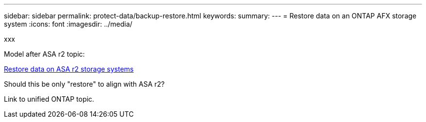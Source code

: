 ---
sidebar: sidebar
permalink: protect-data/backup-restore.html
keywords: 
summary: 
---
= Restore data on an ONTAP AFX storage system
:icons: font
:imagesdir: ../media/

[.lead]
xxx

Model after ASA r2 topic:

https://docs.netapp.com/us-en/asa-r2/data-protection/restore-data.html[Restore data on ASA r2 storage systems^]

Should this be only "restore" to align with ASA r2?

Link to unified ONTAP topic.
